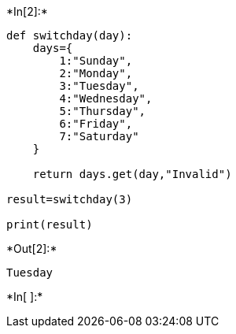 +*In[2]:*+
[source, ipython3]
----
def switchday(day):
    days={
        1:"Sunday",
        2:"Monday",
        3:"Tuesday",
        4:"Wednesday",
        5:"Thursday",
        6:"Friday",
        7:"Saturday"
    }
    
    return days.get(day,"Invalid")

result=switchday(3)

print(result)
----


+*Out[2]:*+
----
Tuesday
----


+*In[ ]:*+
[source, ipython3]
----

----
